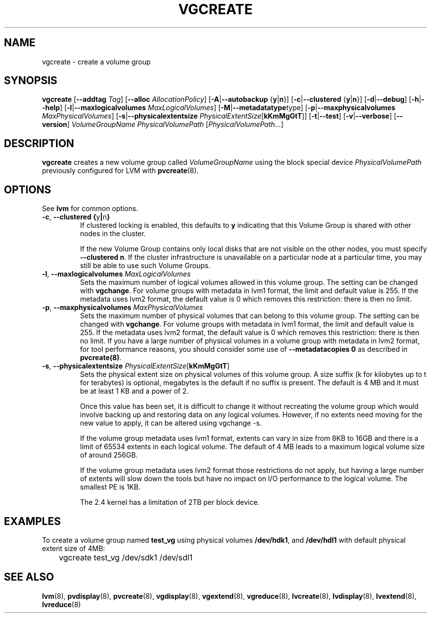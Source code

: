 .\"	$NetBSD: vgcreate.8,v 1.1.1.1.2.3 2008/12/13 14:39:37 haad Exp $
.\"
.TH VGCREATE 8 "LVM TOOLS 2.2.02.43-cvs (12-08-08)" "Sistina Software UK" \" -*- nroff -*-
.SH NAME
vgcreate \- create a volume group
.SH SYNOPSIS
.B vgcreate
.RB [ \-\-addtag
.IR Tag ]
.RB [ \-\-alloc 
.IR AllocationPolicy ]
.RB [ \-A | \-\-autobackup " {" y | n }]
.RB [ \-c | \-\-clustered " {" y | n }]
.RB [ \-d | \-\-debug ]
.RB [ \-h | \-\-help ]
.RB [ \-l | \-\-maxlogicalvolumes
.IR MaxLogicalVolumes ]
.RB [ -M | \-\-metadatatype type]
.RB [ -p | \-\-maxphysicalvolumes
.IR MaxPhysicalVolumes ]
.RB [ \-s | \-\-physicalextentsize
.IR PhysicalExtentSize [ \fBkKmMgGtT\fR ]]
.RB [ \-t | \-\-test ]
.RB [ \-v | \-\-verbose ]
.RB [ \-\-version ]
.I VolumeGroupName PhysicalVolumePath
.RI [ PhysicalVolumePath ...]
.SH DESCRIPTION
.B vgcreate
creates a new volume group called
.I VolumeGroupName
using the block special device
.IR PhysicalVolumePath
previously configured for LVM with
.BR pvcreate (8).
.SH OPTIONS
See \fBlvm\fP for common options.
.TP
.BR \-c ", " \-\-clustered " " { y | n }
If clustered locking is enabled, this defaults to \fBy\fP indicating that 
this Volume Group is shared with other nodes in the cluster.

If the new Volume Group contains only local disks that are not visible 
on the other nodes, you must specify \fB\-\-clustered\ n\fP.
If the cluster infrastructure is unavailable on a particular node at a
particular time, you may still be able to use such Volume Groups.
.TP
.BR \-l ", " \-\-maxlogicalvolumes " " \fIMaxLogicalVolumes\fR
Sets the maximum number of logical volumes allowed in this
volume group. 
The setting can be changed with \fBvgchange\fP.
For volume groups with metadata in lvm1 format, the limit
and default value is 255.  
If the metadata uses lvm2 format, the default value is 0
which removes this restriction: there is then no limit.
.TP
.BR \-p ", " \-\-maxphysicalvolumes " " \fIMaxPhysicalVolumes\fR
Sets the maximum number of physical volumes that can belong
to this volume group.
The setting can be changed with \fBvgchange\fP.
For volume groups with metadata in lvm1 format, the limit
and default value is 255.  
If the metadata uses lvm2 format, the default value is 0
which removes this restriction: there is then no limit.
If you have a large number of physical volumes in
a volume group with metadata in lvm2 format, 
for tool performance reasons, you should consider 
some use of \fB--metadatacopies 0\fP
as described in \fBpvcreate(8)\fP.
.TP
.BR \-s ", " \-\-physicalextentsize " " \fIPhysicalExtentSize\fR[\fBkKmMgGtT\fR]
Sets the physical extent size on physical volumes of this volume group.
A size suffix (k for kilobytes up to t for terabytes) is optional, megabytes
is the default if no suffix is present.  
The default is 4 MB and it must be at least 1 KB and a power of 2.

Once this value has been set, it is difficult to change it without recreating
the volume group which would involve backing up and restoring data on any 
logical volumes.  However, if no extents need moving for the new
value to apply, it can be altered using vgchange \-s.

If the volume group metadata uses lvm1 format, extents can vary in size from
8KB to 16GB and there is a limit of 65534 extents in each logical volume.  The
default of 4 MB leads to a maximum logical volume size of around 256GB.  

If the volume group metadata uses lvm2 format those restrictions do not apply,
but having a large number of extents will slow down the tools but have no
impact on I/O performance to the logical volume.  The smallest PE is 1KB.

The 2.4 kernel has a limitation of 2TB per block device.
.SH EXAMPLES
To create a volume group named
.B test_vg 
using physical volumes
.BR /dev/hdk1 ", and " /dev/hdl1
with default physical extent size of 4MB:
.nf

\	vgcreate test_vg /dev/sdk1 /dev/sdl1

.fi
.SH SEE ALSO
.BR lvm (8),
.BR pvdisplay (8),
.BR pvcreate (8),
.BR vgdisplay (8),
.BR vgextend (8),
.BR vgreduce (8),
.BR lvcreate (8),
.BR lvdisplay (8),
.BR lvextend (8),
.BR lvreduce (8)
